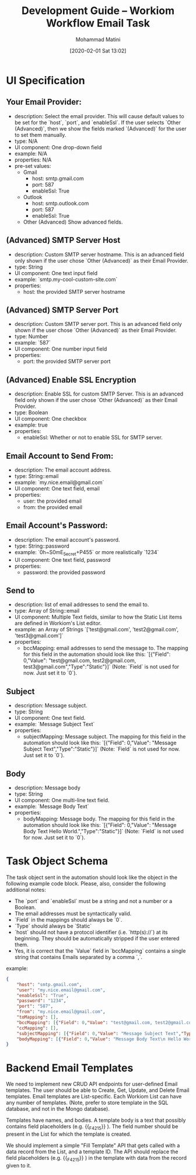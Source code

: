 #+TITLE: Development Guide -- Workiom Workflow Email Task
#+AUTHOR: Mohammad Matini
#+EMAIL: mohammad.matini@outlook.com
#+DATE: [2020-02-01 Sat 13:02]

* UI Specification
** Your Email Provider:
   - description: Select the email provider. This will cause default values
     to be set for the `host`, `port`, and `enableSsl`. If the user selects
     `Other (Advanced)`, then we show the fields marked `(Advanced)` for the
     user to set them manually.
   - type: N/A
   - UI component: One drop-down field
   - example: N/A
   - properties: N/A
   - pre-set values:
     - Gmail
       - host: smtp.gmail.com
       - port: 587
       - enableSsl: True
     - Outlook
       - host: smtp.outlook.com
       - port: 587
       - enableSsl: True
     - Other (Advanced)
       Show advanced fields.

** (Advanced) SMTP Server Host
   - description: Custom SMTP server hostname. This is an advanced field only
     shown if the user chose `Other (Advanced)` as their Email Provider.
   - type: String
   - UI component: One text input field
   - example: `smtp.my-cool-custom-site.com`
   - properties:
     - host: the provided SMTP server hostname

** (Advanced) SMTP Server Port
   - description: Custom SMTP server port. This is an advanced field only
     shown if the user chose `Other (Advanced)` as their Email Provider.
   - type: Number
   - example: `587`
   - UI component: One number input field
   - properties:
     - port: the provided SMTP server port

** (Advanced) Enable SSL Encryption
   - description: Enable SSL for custom SMTP Server. This is an advanced field only
     shown if the user chose `Other (Advanced)` as their Email Provider.
   - type: Boolean
   - UI component: One checkbox
   - example: true
   - properties:
     - enableSsl: Whether or not to enable SSL for SMTP server.

** Email Account to Send From:
   - description: The email account address.
   - type: String::email
   - example: `my.nice.email@gmail.com`
   - UI component: One text field, email
   - properties:
     - user: the provided email
     - from: the provided email

** Email Account's Password:
   - description: The email account's password.
   - type: String::password
   - example: `0h~S0mE_5ecret+P455` or more realistically `1234`
   - UI component: One text field, password
   - properties:
     - password: the provided password

** Send to
   - description: list of email addresses to send the email to.
   - type: Array of String::email
   - UI component: Multiple Text fields, similar to how the Static List items
     are defined in Workiom's List editor.
   - example: an Array of Strings `['test@gmail.com', 'test2@gmail.com', 'test3@gmail.com']`
   - properties:
     - bccMapping: email addresses to send the message to. The mapping for
       this field in the automation should look like this: `[{"Field":
       0,"Value": "test@gmail.com, test2@gmail.com,
       test3@gmail.com","Type":"Static"}]` (Note: `Field` is not used for
       now. Just set it to `0`).

** Subject
   - description: Message subject.
   - type: String
   - UI component: One text field.
   - example: `Message Subject Text`
   - properties:
     - subjectMapping: Message subject. The mapping for this field in the
       automation should look like this: `[{"Field": 0,"Value": "Message
       Subject Text","Type":"Static"}]` (Note: `Field` is not used for
       now. Just set it to `0`).

** Body
   - description: Message body
   - type: String
   - UI component: One multi-line text field.
   - example: `Message Body Text`
   - properties:
     - bodyMapping: Message body. The mapping for this field in the
       automation should look like this: `[{"Field": 0,"Value": "Message
       Body Text\n Hello World.","Type":"Static"}]` (Note: `Field` is not
       used for now. Just set it to `0`).

* Task Object Schema
  The task object sent in the automation should look like the object in the
  following example code block. Please, also, consider the following
  additional notes:

  - The `port` and `enableSsl` must be a string and not a number or a Boolean. 
  - The email addresses must be syntactically valid. 
  - `Field` in the mappings should always be `0`.
  - `Type` should always be `Static`
  - `host` should not have a protocol identifier (i.e. `http(s)://`) at its
    beginning. They should be automatically stripped if the user entered
    them.
  - Yes, it is correct that the `Value` field in `bccMapping` contains a
    single string that contains Emails separated by a comma `,`.

  example:
  
  #+BEGIN_SRC json
    {
        "host": "smtp.gmail.com",
        "user": "my.nice.email@gmail.com",
        "enableSsl": "True",
        "password": "1234",
        "port": "587",
        "from": "my.nice.email@gmail.com",
        "toMapping": [],
        "bccMapping": [{"Field": 0,"Value": "test@gmail.com, test2@gmail.com, test3@gmail.com","Type":"Static"}],
        "ccMapping": [],
        "subjectMapping": [{"Field": 0,"Value": "Message Subject Text","Type":"Static"}],
        "bodyMapping": [{"Field": 0,"Value": "Message Body Text\n Hello World.","Type":"Static"}]
    }
  #+END_SRC

* Backend Email Templates
  We need to implement new CRUD API endpoints for user-defined Email
  templates. The user should be able to Create, Get, Update, and Delete
  Email templates. Email templates are List-specific. Each Workiom List can
  have any number of templates. (Note, prefer to store template in the SQL
  database, and not in the Mongo database).

  Templates have names, and bodies. A template body is a text that possibly
  contains field placeholders (e.g. {{_F_4215}} ). The field number should
  be present in the List for which the template is created.

  We should implement a simple "Fill Template" API that gets called with a
  data record from the List, and a template ID. The API should replace the
  field placeholders (e.g. {{_F_4215}} ) in the template with data from the
  record given to it.
